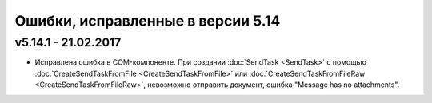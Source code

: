 ﻿Ошибки, исправленные в версии 5.14
==================================

v5.14.1 - 21.02.2017
-----------------------

- Исправлена ошибка в COM-компоненте. При создании :doc:`SendTask <SendTask>` с помощью :doc:`CreateSendTaskFromFile <CreateSendTaskFromFile>` или :doc:`CreateSendTaskFromFileRaw <CreateSendTaskFromFileRaw>`, невозможно отправить документ, ошибка "Message has no attachments". 
